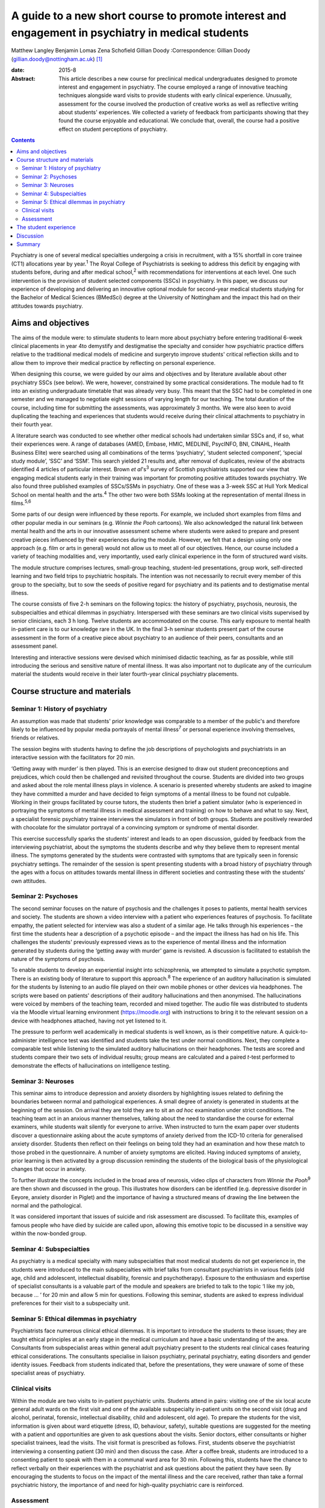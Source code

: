 ==================================================================================================
A guide to a new short course to promote interest and engagement in psychiatry in medical students
==================================================================================================



Matthew Langley
Benjamin Lomas
Zena Schofield
Gillian Doody
:Correspondence: Gillian Doody
(gillian.doody@nottingham.ac.uk)  [1]_

:date: 2015-8

:Abstract:
   This article describes a new course for preclinical medical
   undergraduates designed to promote interest and engagement in
   psychiatry. The course employed a range of innovative teaching
   techniques alongside ward visits to provide students with early
   clinical experience. Unusually, assessment for the course involved
   the production of creative works as well as reflective writing about
   students' experiences. We collected a variety of feedback from
   participants showing that they found the course enjoyable and
   educational. We conclude that, overall, the course had a positive
   effect on student perceptions of psychiatry.


.. contents::
   :depth: 3
..

Psychiatry is one of several medical specialties undergoing a crisis in
recruitment, with a 15% shortfall in core trainee (CT1) allocations year
by year.\ :sup:`1` The Royal College of Psychiatrists is seeking to
address this deficit by engaging with students before, during and after
medical school,\ :sup:`2` with recommendations for interventions at each
level. One such intervention is the provision of student selected
components (SSCs) in psychiatry. In this paper, we discuss our
experience of developing and delivering an innovative optional module
for second-year medical students studying for the Bachelor of Medical
Sciences (BMedSci) degree at the University of Nottingham and the impact
this had on their attitudes towards psychiatry.

.. _S1:

Aims and objectives
===================

The aims of the module were: to stimulate students to learn more about
psychiatry before entering traditional 6-week clinical placements in
year 4to demystify and destigmatise the specialty and consider how
psychiatric practice differs relative to the traditional medical models
of medicine and surgeryto improve students' critical reflection skills
and to allow them to improve their medical practice by reflecting on
personal experience.

When designing this course, we were guided by our aims and objectives
and by literature available about other psychiatry SSCs (see below). We
were, however, constrained by some practical considerations. The module
had to fit into an existing undergraduate timetable that was already
very busy. This meant that the SSC had to be completed in one semester
and we managed to negotiate eight sessions of varying length for our
teaching. The total duration of the course, including time for
submitting the assessments, was approximately 3 months. We were also
keen to avoid duplicating the teaching and experiences that students
would receive during their clinical attachments to psychiatry in their
fourth year.

A literature search was conducted to see whether other medical schools
had undertaken similar SSCs and, if so, what their experiences were. A
range of databases (AMED, Embase, HMIC, MEDLINE, PsycINFO, BNI, CINAHL,
Health Business Elite) were searched using all combinations of the terms
‘psychiatry’, ‘student selected component’, ‘special study module’,
‘SSC’ and ‘SSM’. This search yielded 21 results and, after removal of
duplicates, review of the abstracts identified 4 articles of particular
interest. Brown *et al*'s\ :sup:`3` survey of Scottish psychiatrists
supported our view that engaging medical students early in their
training was important for promoting positive attitudes towards
psychiatry. We also found three published examples of SSCs/SSMs in
psychiatry. One of these was a 3-week SSC at Hull York Medical School on
mental health and the arts.\ :sup:`4` The other two were both SSMs
looking at the representation of mental illness in films.\ :sup:`5,6`

Some parts of our design were influenced by these reports. For example,
we included short examples from films and other popular media in our
seminars (e.g. *Winnie the Pooh* cartoons). We also acknowledged the
natural link between mental health and the arts in our innovative
assessment scheme where students were asked to prepare and present
creative pieces influenced by their experiences during the module.
However, we felt that a design using only one approach (e.g. film or
arts in general) would not allow us to meet all of our objectives.
Hence, our course included a variety of teaching modalities and, very
importantly, used early clinical experience in the form of structured
ward visits.

The module structure comprises lectures, small-group teaching,
student-led presentations, group work, self-directed learning and two
field trips to psychiatric hospitals. The intention was not necessarily
to recruit every member of this group to the specialty, but to sow the
seeds of positive regard for psychiatry and its patients and to
destigmatise mental illness.

The course consists of five 2-h seminars on the following topics: the
history of psychiatry, psychosis, neurosis, the subspecialties and
ethical dilemmas in psychiatry. Interspersed with these seminars are two
clinical visits supervised by senior clinicians, each 3 h long. Twelve
students are accommodated on the course. This early exposure to mental
health in-patient care is to our knowledge rare in the UK. In the final
3-h seminar students present part of the course assessment in the form
of a creative piece about psychiatry to an audience of their peers,
consultants and an assessment panel.

Interesting and interactive sessions were devised which minimised
didactic teaching, as far as possible, while still introducing the
serious and sensitive nature of mental illness. It was also important
not to duplicate any of the curriculum material the students would
receive in their later fourth-year clinical psychiatry placements.

.. _S2:

Course structure and materials
==============================

.. _S3:

Seminar 1: History of psychiatry
--------------------------------

An assumption was made that students' prior knowledge was comparable to
a member of the public's and therefore likely to be influenced by
popular media portrayals of mental illness\ :sup:`7` or personal
experience involving themselves, friends or relatives.

The session begins with students having to define the job descriptions
of psychologists and psychiatrists in an interactive session with the
facilitators for 20 min.

‘Getting away with murder’ is then played. This is an exercise designed
to draw out student preconceptions and prejudices, which could then be
challenged and revisited throughout the course. Students are divided
into two groups and asked about the role mental illness plays in
violence. A scenario is presented whereby students are asked to imagine
they have committed a murder and have decided to feign symptoms of a
mental illness to be found not culpable. Working in their groups
facilitated by course tutors, the students then brief a patient
simulator (who is experienced in portraying the symptoms of mental
illness in medical assessment and training) on how to behave and what to
say. Next, a specialist forensic psychiatry trainee interviews the
simulators in front of both groups. Students are positively rewarded
with chocolate for the simulator portrayal of a convincing symptom or
syndrome of mental disorder.

This exercise successfully sparks the students' interest and leads to an
open discussion, guided by feedback from the interviewing psychiatrist,
about the symptoms the students describe and why they believe them to
represent mental illness. The symptoms generated by the students were
contrasted with symptoms that are typically seen in forensic psychiatry
settings. The remainder of the session is spent presenting students with
a broad history of psychiatry through the ages with a focus on attitudes
towards mental illness in different societies and contrasting these with
the students' own attitudes.

.. _S4:

Seminar 2: Psychoses
--------------------

The second seminar focuses on the nature of psychosis and the challenges
it poses to patients, mental health services and society. The students
are shown a video interview with a patient who experiences features of
psychosis. To facilitate empathy, the patient selected for interview was
also a student of a similar age. He talks through his experiences – the
first time the students hear a description of a psychotic episode – and
the impact the illness has had on his life. This challenges the
students' previously expressed views as to the experience of mental
illness and the information generated by students during the ‘getting
away with murder’ game is revisited. A discussion is facilitated to
establish the nature of the symptoms of psychosis.

To enable students to develop an experiential insight into
schizophrenia, we attempted to simulate a psychotic symptom. There is an
existing body of literature to support this approach.\ :sup:`8` The
experience of an auditory hallucination is simulated for the students by
listening to an audio file played on their own mobile phones or other
devices via headphones. The scripts were based on patients' descriptions
of their auditory hallucinations and then anonymised. The hallucinations
were voiced by members of the teaching team, recorded and mixed
together. The audio file was distributed to students via the Moodle
virtual learning environment (https://moodle.org) with instructions to
bring it to the relevant session on a device with headphones attached,
having not yet listened to it.

The pressure to perform well academically in medical students is well
known, as is their competitive nature. A quick-to-administer
intelligence test was identified and students take the test under normal
conditions. Next, they complete a comparable test while listening to the
simulated auditory hallucinations on their headphones. The tests are
scored and students compare their two sets of individual results; group
means are calculated and a paired *t*-test performed to demonstrate the
effects of hallucinations on intelligence testing.

.. _S5:

Seminar 3: Neuroses
-------------------

This seminar aims to introduce depression and anxiety disorders by
highlighting issues related to defining the boundaries between normal
and pathological experiences. A small degree of anxiety is generated in
students at the beginning of the session. On arrival they are told they
are to sit an *ad hoc* examination under strict conditions. The teaching
team act in an anxious manner themselves, talking about the need to
standardise the course for external examiners, while students wait
silently for everyone to arrive. When instructed to turn the exam paper
over students discover a questionnaire asking about the acute symptoms
of anxiety derived from the ICD-10 criteria for generalised anxiety
disorder. Students then reflect on their feelings on being told they had
an examination and how these match to those probed in the questionnaire.
A number of anxiety symptoms are elicited. Having induced symptoms of
anxiety, prior learning is then activated by a group discussion
reminding the students of the biological basis of the physiological
changes that occur in anxiety.

To further illustrate the concepts included in the broad area of
neurosis, video clips of characters from *Winnie the Pooh*\ :sup:`9` are
then shown and discussed in the group. This illustrates how disorders
can be identified (e.g. depressive disorder in Eeyore, anxiety disorder
in Piglet) and the importance of having a structured means of drawing
the line between the normal and the pathological.

It was considered important that issues of suicide and risk assessment
are discussed. To facilitate this, examples of famous people who have
died by suicide are called upon, allowing this emotive topic to be
discussed in a sensitive way within the now-bonded group.

.. _S6:

Seminar 4: Subspecialties
-------------------------

As psychiatry is a medical specialty with many subspecialties that most
medical students do not get experience in, the students were introduced
to the main subspecialties with brief talks from consultant
psychiatrists in various fields (old age, child and adolescent,
intellectual disability, forensic and psychotherapy). Exposure to the
enthusiasm and expertise of specialist consultants is a valuable part of
the module and speakers are briefed to talk to the topic ‘I like my job,
because … ’ for 20 min and allow 5 min for questions. Following this
seminar, students are asked to express individual preferences for their
visit to a subspecialty unit.

.. _S7:

Seminar 5: Ethical dilemmas in psychiatry
-----------------------------------------

Psychiatrists face numerous clinical ethical dilemmas. It is important
to introduce the students to these issues; they are taught ethical
principles at an early stage in the medical curriculum and have a basic
understanding of the area. Consultants from subspecialist areas within
general adult psychiatry present to the students real clinical cases
featuring ethical considerations. The consultants specialise in liaison
psychiatry, perinatal psychiatry, eating disorders and gender identity
issues. Feedback from students indicated that, before the presentations,
they were unaware of some of these specialist areas of psychiatry.

.. _S8:

Clinical visits
---------------

Within the module are two visits to in-patient psychiatric units.
Students attend in pairs: visiting one of the six local acute general
adult wards on the first visit and one of the available subspecialty
in-patient units on the second visit (drug and alcohol, perinatal,
forensic, intellectual disability, child and adolescent, old age). To
prepare the students for the visit, information is given about ward
etiquette (dress, ID, behaviour, safety), suitable questions are
suggested for the meeting with a patient and opportunities are given to
ask questions about the visits. Senior doctors, either consultants or
higher specialist trainees, lead the visits. The visit format is
prescribed as follows. First, students observe the psychiatrist
interviewing a consenting patient (30 min) and then discuss the case.
After a coffee break, students are introduced to a consenting patient to
speak with them in a communal ward area for 30 min. Following this,
students have the chance to reflect verbally on their experiences with
the psychiatrist and ask questions about the patient they have seen. By
encouraging the students to focus on the impact of the mental illness
and the care received, rather than take a formal psychiatric history,
the importance of and need for high-quality psychiatric care is
reinforced.

.. _S9:

Assessment
----------

As an optional module contributing towards an intercalated BMedSci
degree, a summative assessment is mandated. As the aim of the module is
to demystify and destigmatise psychiatry as well as developing empathy
the assessment places emphasis on reflective processes. Students are
required to produce two reflective essays, one entitled ‘My impressions
of psychiatry’ (1500 words) and the other ‘Meeting a psychiatric
patient’ (1000 words). They are also required to produce a piece of
creative work that communicates their understanding of any aspect of
psychiatry with an accompanying written explanation of the work. This
was presented to the student group, the facilitators, consultants and
psychiatric staff who facilitate the ward visits. A psychiatric
occupational therapist helped to develop the marking criteria and was a
member of the assessment panel. The creative work presented was
emotionally poignant and exceeded expectations; students produced
paintings, photography, poetry, interpretative contemporary dance, short
films and sculptures. Their work has been exhibited at the medical
school and is available for future groups to see online.

.. _S10:

The student experience
======================

The Attitudes to Psychiatry (ATP) questionnaire\ :sup:`10` and a bespoke
questionnaire to obtain qualitative and quantitative feedback on the
creative assessment and the role of reflection in medical training were
completed by students both before and after the course. There were no
statistically significant differences in attitudes to psychiatry
question items before and after the course. There were 11 students who
completed the ATP before the module and 10 who completed it at the end
of the module. When individual statements were examined using
chi-squared results for the responses before and after the module
compared with the mean response before the module for each question on
the ATP, three questions initially seemed statistically significant
(Question 3: ‘Psychiatric hospitals are little more than prisons’,
Question 9: ‘Psychiatric teaching increases our understanding of medical
and surgical patients’, Question 29: ‘Psychiatric patients are often
more interesting to work with than other patients’). However, once
adjusted for multiple testing using a Bonferroni correction, the results
were no longer statistically significant. The lack of statistically
significant results in the ATP is probably due to the small sample size
and the fact that students self-selected the course, which might have
resulted in the group being biased positively towards those attracted to
psychiatry at the outset.

The most positive effect of the course was apparent in the essays the
students produced. Most chose to reflect on their personal journey
through the course, with a common theme being the realisation that
previously held stereotypic views of the psychiatrist and their patients
were inaccurate. Our aim to give students a positive experience of
psychiatry was achieved – one student wrote ‘Considering that I chose
this module having no intention of taking a career route in psychiatry,
I must say that the module has certainly left positive impressions upon
me, and right now, I definitely would not rule out such a possibility’.

An example of the impact of the module is voiced by a student who wrote:
‘My impression of psychiatry has been very positive. [Psychiatry] is an
exciting and ever-evolving profession’. Admittedly, students were aware
of the ‘hidden agenda’ created by the recruitment crisis in psychiatry
and perhaps they knew we would be delighted to read quotes such as, ‘I
have ended this course wanting to pursue a career in old age
psychiatry’.

Another common essay theme was the belief that medical students should
be taught about psychiatry earlier in their training. One student
stated: ‘My impressions of psychiatry have changed dramatically over the
[past] year and I am of the opinion that all medical students would
benefit from early exposure to this [specialty]’. Another student,
having highlighted the stigma among medical students towards people with
mental illness, said: ‘I believe there should be a lot more emphasis on
mental health in … the preclinical phase of medical training, perhaps
this can reduce the stigma associated with the subject’.

Clinical visits received excellent feedback from the students. One
wrote: ‘Probably the most important factor in sculpting my impressions,
were my own experiences on the wards … It felt like no other hospital
ward that I'd been on before’. Another student wrote: ‘Experiences such
as meeting this patient, and the ward round, changed my views and
attitudes towards psychiatry entirely’. The effect of the contact with
patients was clear, with one student writing: ‘Thinking about psychiatry
now, the patients are what I will take from this module’.

The aim to reduce stigma both towards psychiatric patients and their
psychiatrists appears to have been achieved. One student stated ‘I was
greeted, not with a room of [Freuds], but kind, friendly, relaxed
psychiatrists. People who seemed like the most passionate doctors of any
[specialty] I'd encountered’. Another said: ‘[The course] has stripped
away levels of stigma I barely knew I had, yet which society had
conditioned me into having’. Several of the students commented on their
desire to see stigma towards those experiencing mental illnesses to be
reduced, typified by one student who wrote ‘Mental illness is just as
real as physical illness and deserves the same amount of respect’.

.. _S11:

Discussion
==========

It should be noted that the sample size of the first cohort was small,
only 12, so it is difficult to draw anything more than impressions from
the data collected. The course has been repeated but again with only 12
participants. Because funding streams are different for preclinical and
clinical medical students at present there are practical limitations on
the number of students who can undertake the module. However, with minor
alterations, the module could be taught with larger numbers of students
and in medical schools throughout the UK. A useful follow-up would be to
conduct the ATP on second-year students who do not undertake this module
and compare the results. In addition, following up this group of
students to see whether the changes in attitude are sustained or
short-lived might be of value. Comments made by the students during the
module indicated that negative attitudes regarding mental health
services are being propagated even in preclinical teaching sessions. As
it has not been possible to do a long-term follow-up of these students
yet, the effect of studying other areas of clinical medicine on their
long-term career choice has not been established. This positive change
in attitudes to psychiatry may or may not be sustained in the long term,
but at least we have a tool that has demonstrated a positive impact on
medical students that could be repeated in larger numbers.

.. _S12:

Summary
=======

In conclusion, by using innovative, interactive teaching techniques
combined with early clinical visits to psychiatric units, the course
achieved its aims of demystifying and destigmatising psychiatry. At the
start of the course, none of the students had considered psychiatry as a
career; by the end 25% stated they intended to become psychiatrists and
a further 17% said they would consider a career in psychiatry. More than
half of the students requested to do their BMedSci projects in areas
related to psychiatry through the Institute of Mental Health,
Nottingham. The remainder acknowledged a positive change in their
attitudes towards psychiatry, viewing it as an interesting and important
medical specialty. We are currently exploring the possibility of
offering a similar bespoke course for local sixth-form pupils to
encourage those interested in psychiatry to apply to medical school.

The assessment work demonstrated that all the students had increased
their knowledge of psychiatry, with most having undertaken further
personal study that was referenced in their submissions. The assessment
process included a reflective piece enabling the students to develop
reflective skills, with some being more able to demonstrate this in
written form than others. As students are motivated by assessment, using
an assessed reflective piece encouraged their focus on this skill that
will benefit them in their future medical careers. Psychiatry in
particular is an area where reflective practice is vital, so this
assessment tool has face validity. We would encourage all psychiatrists
in medical education to reflect on how we can make changes to improve
recruitment of appropriately skilled doctors to psychiatry and present
this module as one suggestion.

.. [1]
   **Matthew Langley** is a specialist trainee in psychiatry
   (undertaking special interest sessions in medical education), East
   Midlands North School of Psychiatry; **Benjamin Lomas** is a lecturer
   in general adult psychiatry at the University of Nottingham; **Zena
   Schofield** is a specialist trainee in psychiatry, East Midlands
   North School of Psychiatry; and **Gillian Doody** is a professor of
   general adult psychiatry and medical education at the University of
   Nottingham.
